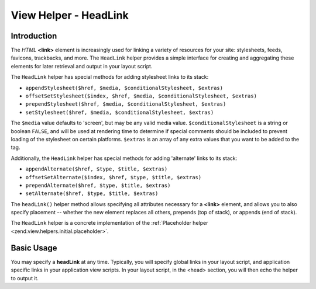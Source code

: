 .. _zend.view.helpers.initial.headlink:

View Helper - HeadLink
======================

.. _zend.view.helpers.initial.headlink.introduction:

Introduction
------------

The *HTML* **<link>** element is increasingly used for linking a variety of resources for your site: stylesheets,
feeds, favicons, trackbacks, and more. The ``HeadLink`` helper provides a simple interface for creating and
aggregating these elements for later retrieval and output in your layout script.

The ``HeadLink`` helper has special methods for adding stylesheet links to its stack:

- ``appendStylesheet($href, $media, $conditionalStylesheet, $extras)``

- ``offsetSetStylesheet($index, $href, $media, $conditionalStylesheet, $extras)``

- ``prependStylesheet($href, $media, $conditionalStylesheet, $extras)``

- ``setStylesheet($href, $media, $conditionalStylesheet, $extras)``

The ``$media`` value defaults to 'screen', but may be any valid media value. ``$conditionalStylesheet`` is a string
or boolean ``FALSE``, and will be used at rendering time to determine if special comments should be included to
prevent loading of the stylesheet on certain platforms. ``$extras`` is an array of any extra values that you want
to be added to the tag.

Additionally, the ``HeadLink`` helper has special methods for adding 'alternate' links to its stack:

- ``appendAlternate($href, $type, $title, $extras)``

- ``offsetSetAlternate($index, $href, $type, $title, $extras)``

- ``prependAlternate($href, $type, $title, $extras)``

- ``setAlternate($href, $type, $title, $extras)``

The ``headLink()`` helper method allows specifying all attributes necessary for a **<link>** element, and allows
you to also specify placement -- whether the new element replaces all others, prepends (top of stack), or appends
(end of stack).

The ``HeadLink`` helper is a concrete implementation of the :ref:`Placeholder helper
<zend.view.helpers.initial.placeholder>`.

.. _zend.view.helpers.initial.headlink.basicusage:

Basic Usage
-----------

You may specify a **headLink** at any time. Typically, you will specify global links in your layout script, and
application specific links in your application view scripts. In your layout script, in the <head> section, you will
then echo the helper to output it.

.. code-block:: php
   :linenos:

   <?php // setting links in a view script:
   $this->headLink(array(
       'rel'  => 'favicon',
       'href' => '/img/favicon.ico',
   ), 'PREPEND')
       ->appendStylesheet('/styles/basic.css')
       ->prependStylesheet(
           '/styles/moz.css',
           'screen',
           true,
           array('id' => 'my_stylesheet')
       );
   ?>
   <?php // rendering the links: ?>
   <?php echo $this->headLink() ?>